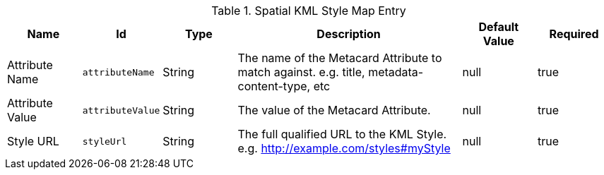 .[[org.codice.ddf.spatial.kml.style]]Spatial KML Style Map Entry
[cols="1,1m,1,3,1,1" options="header"]
|===

|Name
|Id
|Type
|Description
|Default Value
|Required

|Attribute Name
|attributeName
|String
|The name of the Metacard Attribute to match against. e.g. title, metadata-content-type, etc
|null
|true

|Attribute Value
|attributeValue
|String
|The value of the Metacard Attribute.
|null
|true

|Style URL
|styleUrl
|String
|The full qualified URL to the KML Style. e.g. http://example.com/styles#myStyle
|null
|true

|===

